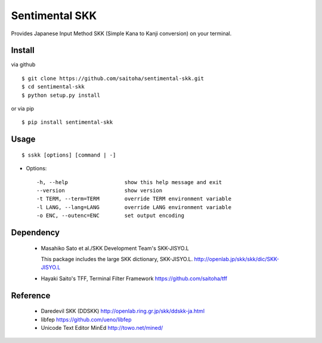 Sentimental SKK
===============

Provides Japanese Input Method SKK (Simple Kana to Kanji conversion) on your terminal.

Install
-------

via github ::

    $ git clone https://github.com/saitoha/sentimental-skk.git
    $ cd sentimental-skk
    $ python setup.py install

or via pip ::

    $ pip install sentimental-skk


Usage
-----

::

    $ sskk [options] [command | -]


* Options::

    -h, --help                  show this help message and exit
    --version                   show version
    -t TERM, --term=TERM        override TERM environment variable
    -l LANG, --lang=LANG        override LANG environment variable
    -o ENC, --outenc=ENC        set output encoding

Dependency
----------
 - Masahiko Sato et al./SKK Development Team's SKK-JISYO.L

   This package includes the large SKK dictionary, SKK-JISYO.L.
   http://openlab.jp/skk/skk/dic/SKK-JISYO.L

 - Hayaki Saito's TFF, Terminal Filter Framework
   https://github.com/saitoha/tff

Reference
---------
 - Daredevil SKK (DDSKK) http://openlab.ring.gr.jp/skk/ddskk-ja.html
 - libfep https://github.com/ueno/libfep
 - Unicode Text Editor MinEd http://towo.net/mined/


